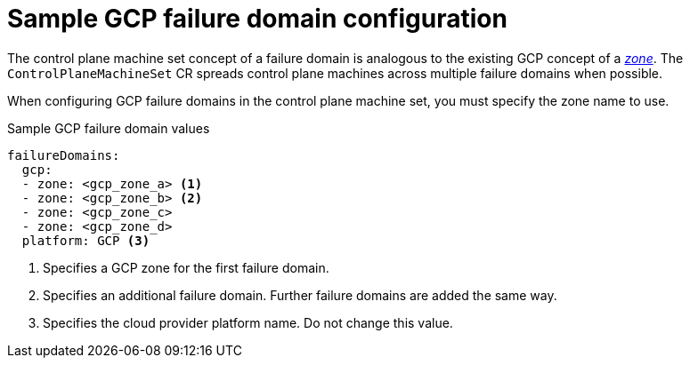 // Module included in the following assemblies:
//
// * machine_management/cpmso-configuration.adoc

:_content-type: REFERENCE
[id="cpmso-yaml-failure-domain-gcp_{context}"]
= Sample GCP failure domain configuration

The control plane machine set concept of a failure domain is analogous to the existing GCP concept of a link:https://cloud.google.com/compute/docs/regions-zones[_zone_]. The `ControlPlaneMachineSet` CR spreads control plane machines across multiple failure domains when possible.

When configuring GCP failure domains in the control plane machine set, you must specify the zone name to use.

.Sample GCP failure domain values
[source,yaml]
----
failureDomains:
  gcp:
  - zone: <gcp_zone_a> <1>
  - zone: <gcp_zone_b> <2>
  - zone: <gcp_zone_c>
  - zone: <gcp_zone_d>
  platform: GCP <3>
----
<1> Specifies a GCP zone for the first failure domain.
<2> Specifies an additional failure domain. Further failure domains are added the same way.
<3> Specifies the cloud provider platform name. Do not change this value.